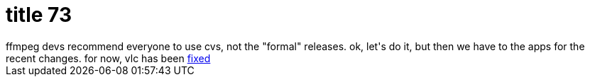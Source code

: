 = title 73

:slug: title-73
:category: hacking
:tags: en
:date: 2006-02-25T20:22:51Z
++++
ffmpeg devs recommend everyone to use cvs, not the "formal" releases. ok, let's do it, but then we have to the apps for the recent changes. for now, vlc has been <a href="http://forum.videolan.org/viewtopic.php?p=54928">fixed</a>
++++
